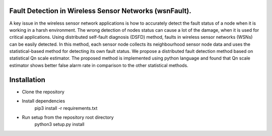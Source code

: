 Fault Detection in Wireless Sensor Networks (wsnFault).
==============

A key issue in the wireless sensor network applications is how to accurately detect the fault status of a node when it is working in a harsh environment. The wrong detection of nodes status can cause a lot of the damage, when it is used for critical applications. Using distributed self-fault diagnosis (DSFD) method, faults in wireless sensor networks (WSNs) can be easily detected. In this method, each sensor node collects its neighbourhood sensor node data and uses the statistical-based
method for detecting its own fault status. We propose a distributed fault detection method based on statistical Qn scale estimator. The proposed method is implemented using python language and found that Qn scale estimator shows better false alarm rate in comparison to the other statistical methods.

Installation
==============

- Clone the repository
- Install dependencies
   pip3 install -r requirements.txt
- Run setup from the repository root directory
   python3 setup.py install
